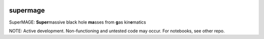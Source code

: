 |CI|

.. raw:: html

   <picture>
     <source media="(prefers-color-scheme: dark)" srcset="https://github.com/mjyb16/supermage/blob/master/SuperMAGE%20logo_text.svg" width="70%" height="70%">
     <source media="(prefers-color-scheme: light)" srcset="https://github.com/mjyb16/supermage/blob/master/SuperMAGE%20logo_text.svg" width="70%" height="70%">
     <img alt="SuperMAGE logo" src="https://github.com/mjyb16/supermage/blob/master/SuperMAGE%20logo_text.svg" width="70%">
   </picture>

supermage
=========

SuperMAGE: **Super**\ massive black hole **ma**\ sses from **g**\ as
kin\ **e**\ matics

NOTE: Active development. Non-functioning and untested code may occur.
For notebooks, see other repo.

.. |CI| image:: https://img.shields.io/badge/pre--commit-enabled-brightgreen?logo=pre-commit&logoColor=white
   :target: https://github.com/pre-commit/pre-commit

